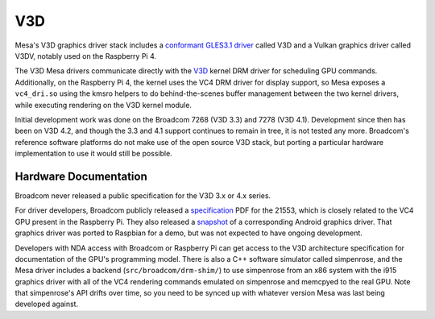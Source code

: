 V3D
===

Mesa's V3D graphics driver stack includes a `conformant GLES3.1
driver
<https://www.khronos.org/conformance/adopters/conformant-products/opengles#submission_882>`__
called V3D and a Vulkan graphics driver called V3DV, notably
used on the Raspberry Pi 4.

The V3D Mesa drivers communicate directly with the `V3D
<https://www.kernel.org/doc/html/latest/gpu/v3d.html>`__ kernel DRM
driver for scheduling GPU commands.  Additionally, on the Raspberry Pi
4, the kernel uses the VC4 DRM driver for display support, so Mesa
exposes a ``vc4_dri.so`` using the kmsro helpers to do
behind-the-scenes buffer management between the two kernel drivers,
while executing rendering on the V3D kernel module.

Initial development work was done on the Broadcom 7268 (V3D 3.3) and
7278 (V3D 4.1).  Development since then has been on V3D 4.2, and
though the 3.3 and 4.1 support continues to remain in tree, it is not
tested any more.  Broadcom's reference software platforms do not make
use of the open source V3D stack, but porting a particular hardware
implementation to use it would still be possible.

Hardware Documentation
----------------------

Broadcom never released a public specification for the V3D 3.x or 4.x
series.

For driver developers, Broadcom publicly released a `specification
<https://docs.broadcom.com/doc/12358545>`__ PDF for the 21553, which
is closely related to the VC4 GPU present in the Raspberry Pi.  They
also released a `snapshot <https://docs.broadcom.com/docs/12358546>`__
of a corresponding Android graphics driver.  That graphics driver was
ported to Raspbian for a demo, but was not expected to have ongoing
development.

Developers with NDA access with Broadcom or Raspberry Pi can get
access to the V3D architecture specification for documentation of the
GPU's programming model.  There is also a C++ software simulator
called simpenrose, and the Mesa driver includes a backend
(``src/broadcom/drm-shim/``) to use simpenrose from an x86 system with
the i915 graphics driver with all of the VC4 rendering commands
emulated on simpenrose and memcpyed to the real GPU.  Note that
simpenrose's API drifts over time, so you need to be synced up with
whatever version Mesa was last being developed against.
